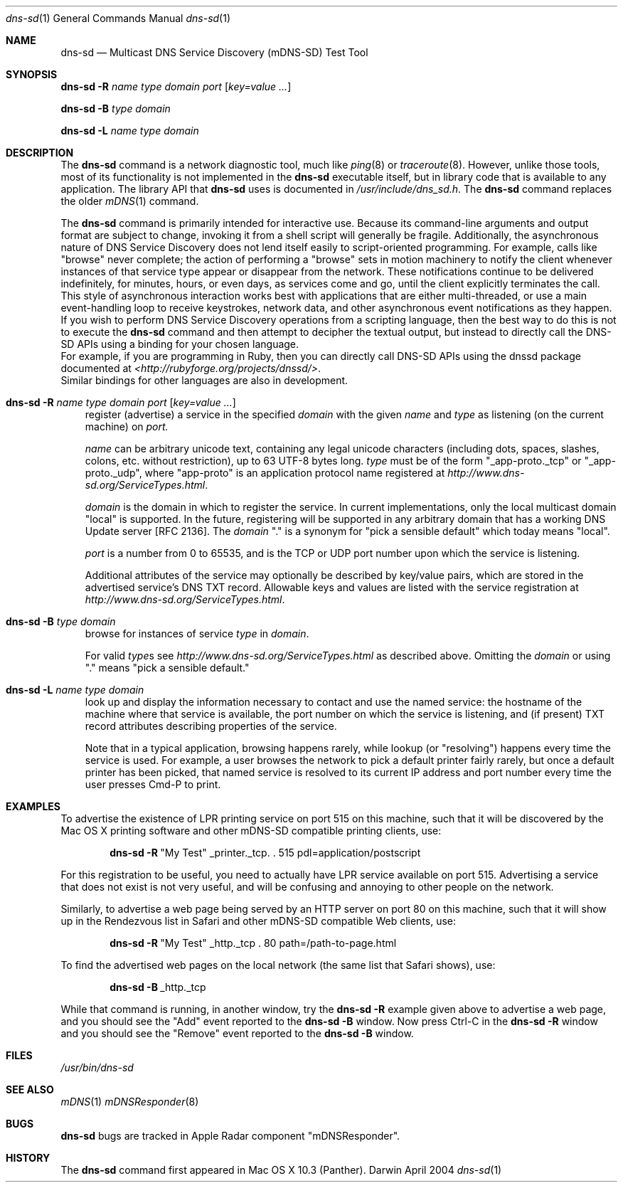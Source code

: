 .\" Copyright (c) 2004 Apple Computer, Inc. All Rights Reserved.
.\" 
.\" @APPLE_LICENSE_HEADER_START@
.\" 
.\" This file contains Original Code and/or Modifications of Original Code
.\" as defined in and that are subject to the Apple Public Source License
.\" Version 2.0 (the 'License'). You may not use this file except in
.\" compliance with the License. Please obtain a copy of the License at
.\" http://www.opensource.apple.com/apsl/ and read it before using this
.\" file.
.\" 
.\" The Original Code and all software distributed under the License are
.\" distributed on an 'AS IS' basis, WITHOUT WARRANTY OF ANY KIND, EITHER
.\" EXPRESS OR IMPLIED, AND APPLE HEREBY DISCLAIMS ALL SUCH WARRANTIES,
.\" INCLUDING WITHOUT LIMITATION, ANY WARRANTIES OF MERCHANTABILITY,
.\" FITNESS FOR A PARTICULAR PURPOSE, QUIET ENJOYMENT OR NON-INFRINGEMENT.
.\" Please see the License for the specific language governing rights and
.\" limitations under the License.
.\" 
.\" @APPLE_LICENSE_HEADER_END@
.\"
.\" $Log: dns-sd.1,v $
.\" Revision 1.2  2004/09/24 18:33:05  cheshire
.\" <rdar://problem/3561780> Update man pages to clarify that mDNS and dns-sd are not intended for script use
.\"
.\" Revision 1.1  2004/09/22 22:46:25  cheshire
.\" Man page for dns-sd command-line tool
.\"
.\"
.\"
.Dd April 2004              \" Date
.Dt dns-sd 1                \" Document Title
.Os Darwin                  \" Operating System
.\"
.Sh NAME
.Nm dns-sd
.Nd Multicast DNS Service Discovery (mDNS-SD) Test Tool \" For whatis
.\" 
.Sh SYNOPSIS
.Nm Fl R Ar name type domain port Op Ar key=value ...
.Pp
.Nm Fl B Ar      type domain
.Pp
.Nm Fl L Ar name type domain
.\"
.Sh DESCRIPTION
The
.Nm
command is a network diagnostic tool, much like
.Xr ping 8
or
.Xr traceroute 8 .
However, unlike those tools, most of its functionality is not implemented in the
.Nm
executable itself, but in library code that is available to any application.
The library API that
.Nm
uses is documented in
.Pa /usr/include/dns_sd.h .
The
.Nm
command replaces the older
.Xr mDNS 1
command.
.Pp
The
.Nm
command is primarily intended for interactive use.
Because its command-line arguments and output format are subject to change,
invoking it from a shell script will generally be fragile. Additionally,
the asynchronous nature of DNS Service Discovery does
not lend itself easily to script-oriented programming. For example,
calls like "browse" never complete; the action of performing a "browse"
sets in motion machinery to notify the client whenever instances of
that service type appear or disappear from the network. These
notifications continue to be delivered indefinitely, for minutes,
hours, or even days, as services come and go, until the client
explicitly terminates the call. This style of asynchronous interaction
works best with applications that are either multi-threaded, or use a
main event-handling loop to receive keystrokes, network data, and other
asynchronous event notifications as they happen.
.br
If you wish to perform DNS Service Discovery operations from a
scripting language, then the best way to do this is not to execute the
.Nm
command and then attempt to decipher the textual output, but instead to
directly call the DNS-SD APIs using a binding for your chosen language.
.br
For example, if you are programming in Ruby, then you can
directly call DNS-SD APIs using the dnssd package documented at
.Pa <http://rubyforge.org/projects/dnssd/> .
.br
Similar bindings for other languages are also in development.
.Pp
.Bl -tag -width R
.It Nm Fl R Ar name type domain port Op Ar key=value ...
register (advertise) a service in the specified
.Ar domain 
with the given
.Ar name
and
.Ar type
as listening (on the current machine) on
.Ar port.
.Pp
.Ar name
can be arbitrary unicode text, containing any legal unicode characters
(including dots, spaces, slashes, colons, etc. without restriction),
up to 63 UTF-8 bytes long.
.Ar type
must be of the form "_app-proto._tcp" or "_app-proto._udp", where
"app-proto" is an application protocol name registered at
.Pa http://www.dns-sd.org/ServiceTypes.html .
.Pp
.Ar domain
is the domain in which to register the service.
In current implementations, only the local multicast domain "local" is
supported. In the future, registering will be supported in any arbitrary
domain that has a working DNS Update server [RFC 2136]. The
.Ar domain
"." is a synonym for "pick a sensible default" which today
means "local".
.Pp
.Ar port
is a number from 0 to 65535, and is the TCP or UDP port number upon
which the service is listening.
.Pp 
Additional attributes of the service may optionally be described by
key/value pairs, which are stored in the advertised service's DNS TXT
record. Allowable keys and values are listed with the service
registration at
.Pa http://www.dns-sd.org/ServiceTypes.html .
.It Nm Fl B Ar type domain
browse for instances of service
.Ar type
in
.Ar domain .
.Pp
For valid 
.Ar type Ns s
see
.Pa http://www.dns-sd.org/ServiceTypes.html
as described above. Omitting the
.Ar domain
or using "." means "pick a sensible default."
.It Nm Fl L Ar name type domain
look up and display the information necessary to contact and use the
named service: the hostname of the machine where that service is
available, the port number on which the service is listening, and (if
present) TXT record attributes describing properties of the service.
.Pp
Note that in a typical application, browsing happens rarely, while lookup
(or "resolving") happens every time the service is used. For example, a
user browses the network to pick a default printer fairly rarely, but once
a default printer has been picked, that named service is resolved to its
current IP address and port number every time the user presses Cmd-P to
print.
.El
.Sh EXAMPLES
.Pp
To advertise the existence of LPR printing service on port 515 on this
machine, such that it will be discovered by the Mac OS X printing software
and other mDNS-SD compatible printing clients, use:
.Pp
.Dl Nm Fl R Ns \ \&"My Test\&" _printer._tcp. \&. 515 pdl=application/postscript
.Pp
For this registration to be useful, you need to actually have LPR service
available on port 515. Advertising a service that does not exist is not
very useful, and will be confusing and annoying to other people on the
network.
.Pp
Similarly, to advertise a web page being served by an HTTP
server on port 80 on this machine, such that it will show up in the
Rendezvous list in Safari and other mDNS-SD compatible Web clients, use:
.Pp
.Dl Nm Fl R Ns \ \&"My Test\&" _http._tcp \&. 80 path=/path-to-page.html
.Pp
To find the advertised web pages on the local network (the same list that
Safari shows), use:
.Pp
.Dl Nm Fl B Ns \ _http._tcp
.Pp
While that command is running, in another window, try the
.Nm Fl R
example given above to advertise a web page, and you should see the
"Add" event reported to the
.Nm Fl B
window. Now press Ctrl-C in the
.Nm Fl R
window and you should see the "Remove" event reported to the
.Nm Fl B
window.
.Pp
.Sh FILES
.Pa /usr/bin/dns-sd \" Pathname
.\"
.Sh SEE ALSO
.Xr mDNS 1
.Xr mDNSResponder 8
.\"
.Sh BUGS
.Nm
bugs are tracked in Apple Radar component "mDNSResponder".
.\"
.Sh HISTORY
The
.Nm
command first appeared in Mac OS X 10.3 (Panther).
